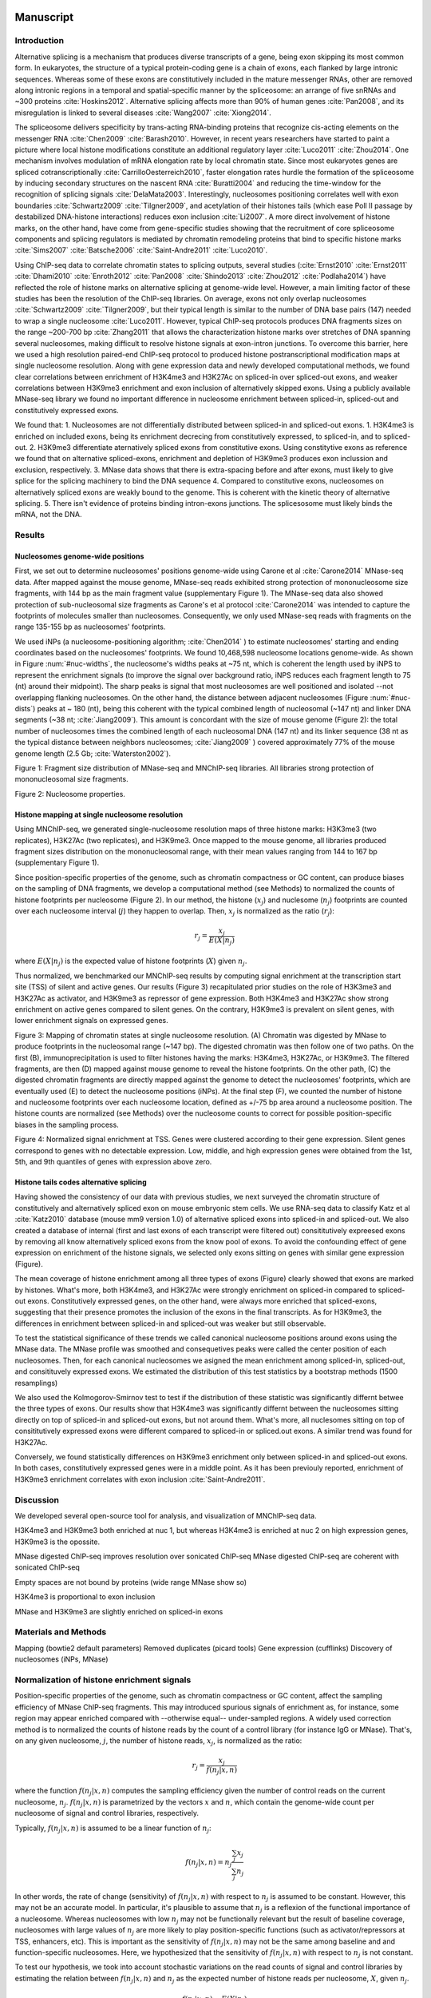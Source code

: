 Manuscript
==========

Introduction
------------

Alternative splicing is a mechanism that produces diverse transcripts of a gene, being exon skipping its most common form. In eukaryotes, the structure of a typical protein-coding gene is a chain of exons, each flanked by large intronic sequences. Whereas some of these exons are constitutively included in the mature messenger RNAs, other are removed along intronic regions in a temporal and spatial-specific manner by the spliceosome: an arrange of five snRNAs and ~300 proteins :cite:`Hoskins2012`. Alternative splicing affects more than 90% of human genes :cite:`Pan2008`, and its misregulation is linked to several diseases :cite:`Wang2007` :cite:`Xiong2014`.

The spliceosome delivers specificity by trans-acting RNA-binding proteins that recognize cis-acting elements on the messenger RNA :cite:`Chen2009` :cite:`Barash2010`. However, in recent years researchers have started to paint a picture where local histone modifications constitute an additional regulatory layer :cite:`Luco2011` :cite:`Zhou2014`. One mechanism involves modulation of mRNA elongation rate by local chromatin state. Since most eukaryotes genes are spliced cotranscriptionally :cite:`CarrilloOesterreich2010`, faster elongation rates hurdle the formation of the spliceosome by inducing secondary structures on the nascent RNA :cite:`Buratti2004` and reducing the time-window for the recognition of splicing signals :cite:`DelaMata2003`. Interestingly,  nucleosomes positioning correlates well with exon boundaries :cite:`Schwartz2009` :cite:`Tilgner2009`, and acetylation of their histones tails (which ease Poll II passage by destabilized DNA-histone interactions) reduces exon inclusion :cite:`Li2007`. A more direct involvement of histone marks, on the other hand, have come from gene-specific studies showing that the recruitment of core spliceosome components and splicing regulators is mediated by chromatin remodeling proteins that bind to specific histone marks :cite:`Sims2007` :cite:`Batsche2006` :cite:`Saint-Andre2011` :cite:`Luco2010`.

Using ChIP-seq data to correlate chromatin states to splicing outputs, several studies (:cite:`Ernst2010` :cite:`Ernst2011` :cite:`Dhami2010` :cite:`Enroth2012` :cite:`Pan2008` :cite:`Shindo2013` :cite:`Zhou2012` :cite:`Podlaha2014`) have reflected the role of histone marks on alternative splicing at genome-wide level. However, a main limiting factor of these studies has been the resolution of the ChIP-seq libraries. On average, exons not only overlap nucleosomes :cite:`Schwartz2009` :cite:`Tilgner2009`, but their typical length is similar to the number of DNA base pairs (147) needed to wrap a single nucleosome :cite:`Luco2011`. However, typical ChIP-seq protocols produces DNA fragments sizes on the range ~200-700 bp :cite:`Zhang2011` that allows the characterization histone marks over stretches of DNA spanning several nucleosomes, making difficult to resolve histone signals at exon-intron junctions. To overcome this barrier, here we used a high resolution paired-end ChIP-seq protocol to produced histone postranscriptional modification maps at single nucleosome resolution. Along with gene expression data and newly developed computational methods, we found clear correlations between enrichment of H3K4me3 and H3K27Ac on spliced-in over spliced-out exons, and weaker correlations between H3K9me3 enrichment and exon inclusion of alternatively skipped exons. Using a publicly available MNase-seq library we found no important difference in nucleosome enrichment between spliced-in, spliced-out and constitutively expressed exons.

We found that:
1. Nucleosomes are not differentially distributed between spliced-in and spliced-out exons.
1. H3K4me3 is enriched on included exons, being its enrichment decrecing from constitutively expressed, to spliced-in, and to spliced-out.
2. H3K9me3 differentiate aternatively spliced exons from constitutive exons. Using constitytive exons as reference we found that on alternative spliced-exons, enrichment and depletion of H3K9me3 produces exon inclussion and exclusion, respectively.
3. MNase data shows that there is extra-spacing before and after exons, must likely to give splice for the splicing machinery to bind the DNA sequence
4. Compared to constitutive exons, nucleosomes on alternatively spliced exons are weakly bound to the genome. This is coherent with the kinetic theory of alternative splicing.
5. There isn't evidence of proteins binding intron-exons junctions. The splicesosome must likely binds the mRNA, not the DNA.

Results
-------

Nucleosomes genome-wide positions
*********************************

First, we set out to determine nucleosomes' positions genome-wide using Carone et al :cite:`Carone2014` MNase-seq data. After mapped against the mouse genome, MNase-seq reads exhibited strong protection of mononucleosome size fragments, with 144 bp as the main fragment value (supplementary Figure 1). The MNase-seq data also showed protection of sub-nucleosomal size fragments as Carone's et al protocol :cite:`Carone2014` was intended to capture the footprints of molecules smaller than nucleosomes. Consequently, we only used MNase-seq reads with fragments on the range 135-155 bp as nucleosomes' footprints.

We used iNPs (a nucleosome-positioning algorithm; :cite:`Chen2014` ) to estimate nucleosomes' starting and ending coordinates based on the nucleosomes' footprints. We found 10,468,598 nucleosome locations genome-wide. 
As shown in Figure :num:`#nuc-widths`, the nucleosome's widths peaks at ~75 nt, which is coherent the length used by iNPS to represent the enrichment signals (to improve the signal over background ratio, iNPS reduces each fragment length to 75 (nt) around their midpoint). The sharp peaks is signal that most nucleosomes are well positioned and isolated --not overlapping flanking nucleosomes. On the other hand, the distance between adjacent nucleosomes (Figure :num:`#nuc-dists`) peaks at ~ 180 (nt), being this coherent with the typical combined length of nucleosomal (~147 nt) and linker DNA segments (~38 nt; :cite:`Jiang2009`).
This amount is concordant with the size of mouse genome (Figure 2): the total number of nucleosomes times the combined length of each nucleosomal DNA (147 nt) and its linker sequence (38 nt as the typical distance between neighbors nucleosomes; :cite:`Jiang2009` ) covered approximately 77% of the mouse genome length (2.5 Gb; :cite:`Waterston2002`). 

.. figure::
.. image:: https://132.239.135.28/public/nucChIP/files/manuscript/fragDist.svg
   :width: 45%
Figure 1: Fragment size distribution of MNase-seq and MNChIP-seq libraries. All libraries strong protection of mononucleosomal size fragments.

.. figure::
.. image:: https://132.239.135.28/public/nucChIP/files/manuscript/nucLocations.svg
   :width: 45%
Figure 2: Nucleosome properties.

Histone mapping at single nucleosome resolution
***********************************************

Using MNChIP-seq, we generated single-nucleosome resolution maps of three histone marks: H3K3me3 (two replicates), H3K27Ac (two replicates), and H3K9me3. Once mapped to the mouse genome, all libraries produced fragment sizes distribution on the mononucleosomal range, with their mean values ranging from 144 to 167 bp (supplementary Figure 1). 

Since position-specific properties of the genome, such as chromatin compactness or GC content, can produce biases on the sampling of DNA fragments, we develop a computational method (see Methods) to normalized the counts of histone footprints per nucleosome (Figure 2). In our method, the histone (:math:`x_j`) and nuclesome (:math:`n_j`) footprints are counted over each nucleosome interval (:math:`j`) they happen to overlap. Then, :math:`x_j` is normalized as the ratio (:math:`r_j`):

.. math::
   
   r_j = \frac{ x_j } { E(X|n_j) } 

where :math:`E(X|n_j)` is the expected value of histone footprints (:math:`X`) given :math:`n_j`.

Thus normalized, we benchmarked our MNChIP-seq results by computing signal enrichment at the transcription start site (TSS) of silent and active genes. Our results (Figure 3) recapitulated prior studies on the role of H3K3me3 and H3K27Ac as activator, and H3K9me3 as repressor of gene expression. Both H3K4me3 and H3K27Ac show strong enrichment on active genes compared to silent genes. On the contrary, H3K9me3 is prevalent on silent genes, with lower enrichment signals on expressed genes.

.. figure::
.. image:: https://132.239.135.28/public/nucChIP/files/manuscript/cartoon.svg
   :width: 45%
Figure 3: Mapping of chromatin states at single nucleosome resolution. (A) Chromatin was digested by MNase to produce footprints in the nucleosomal range (~147 bp). The digested chromatin was then follow one of two paths. On the first (B), immunoprecipitation is used to filter histones having the marks: H3K4me3, H3K27Ac, or H3K9me3. The filtered fragments, are then (D) mapped against mouse genome to reveal the histone footprints. On the other path, (C) the digested chromatin fragments are directly mapped against the genome to detect the nucleosomes' footprints, which are eventually used (E) to detect the nucleosome positions (iNPs). At the final step (F), we counted the number of histone and nucleosome footprints over each nucleosome location, defined as +/-75 bp area around a nucleosome position. The histone counts are normalized (see Methods) over the nucleosome counts to correct for possible position-specific biases in the sampling process.

.. figure::
.. image:: https://132.239.135.28/public/nucChIP/files/manuscript/tss.svg
   :width: 45%
Figure 4: Normalized signal enrichment at TSS. Genes were clustered according to their gene expression. Silent genes correspond to genes with no detectable expression. Low, middle, and high expression genes were obtained from the 1st, 5th, and 9th quantiles of genes with expression above zero.  

Histone tails codes alternative splicing 
****************************************

Having showed the consistency of our data with previous studies, we next surveyed the chromatin structure of constitutively and alternatively spliced exon on mouse embryonic stem cells. We use RNA-seq data to classify Katz et al :cite:`Katz2010` database  (mouse mm9 version 1.0) of alternative spliced exons into spliced-in and spliced-out. We also created a database of internal (first and last exons of each transcript were filtered out) consititutively expreesed exons by removing all know alternatively spliced exons from the know pool of exons. To avoid the confounding effect of gene expression on enrichment of the histone signals, we selected only exons sitting on genes with similar gene expression (Figure).

The mean coverage of histone enrichment among all three types of exons (Figure) clearly showed that exons are marked by histones. What's more, both H3K4me3, and H3K27Ac were strongly enrichment on spliced-in compared to spliced-out exons. Constitutively expressed genes, on the other hand, were always more enriched that spliced-exons, suggesting that their presence promotes the inclusion of the exons in the final transcripts. As for H3K9me3, the differences in enrichment between spliced-in and spliced-out was weaker but still observable.

To test the statistical significance of these trends we called canonical nucleosome positions around exons using the MNase data. The MNase profile was smoothed and consequetives peaks were called the center position of each nucleosomes. Then, for each canonical nucleosomes we asigned the mean enrichment among spliced-in, spliced-out, and consitituvely expressed exons. We estimated the distribution of this test statistics by a bootstrap methods (1500 resamplings)

We also used the Kolmogorov-Smirnov test to test if the distribution of these statistic was significantly differnt betwee the three types of exons. Our results show that H3K4me3 was significantly differnt between the nucleosomes sitting directly on top of spliced-in and spliced-out exons, but not around them. What's more, all nuclesomes sitting on top of consititutively expressed exons were different compared to spliced-in or spliced.out exons. A similar trend was found for H3K27Ac.

Conversely, we found statistically differences on H3K9me3 enrichment only between spliced-in and spliced-out exons. In both cases, constitutively expressed genes were in a middle point. As it has been previouly reported, enrichment of H3K9me3 enrichment correlates with exon inclusion :cite:`Saint-Andre2011`.



Discussion
----------

We developed several open-source tool for analysis, and visualization of MNChIP-seq data.

H3K4me3 and H3K9me3 both enriched at nuc 1, but whereas H3K4me3 is enriched at nuc 2 on high expression genes, H3K9me3 is the opossite.

MNase digested ChIP-seq improves resolution over sonicated ChIP-seq
MNase digested ChIP-seq are coherent with sonicated ChIP-seq

Empty spaces are not bound by proteins (wide range MNase show so)

H3K4me3 is proportional to exon inclusion

MNase and H3K9me3 are slightly enriched on spliced-in exons



Materials and Methods
---------------------

Mapping (bowtie2 default parameters)
Removed duplicates (picard tools)
Gene expression (cufflinks)
Discovery of nucleosomes (iNPs, MNase)

Normalization of histone enrichment signals
-------------------------------------------

Position-specific properties of the genome, such as chromatin compactness or GC content, affect the sampling efficiency of MNase ChIP-seq fragments. This may introduced spurious signals of enrichment as, for instance, some region may appear enriched compared with --otherwise equal-- under-sampled regions. A widely used correction method is to normalized the counts of histone reads by the count of a control library (for instance IgG or MNase). That's, on any given nucleosome, :math:`j`, the number of histone reads, :math:`x_j`, is normalized as the ratio:

.. math::

   r_j = \frac{ x_j } { f(n_j|x,n) } 

where the function :math:`f(n_j|x,n)` computes the sampling efficiency given the number of control reads on the current nucleosome, :math:`n_j`. :math:`f(n_j|x,n)` is parametrized by the vectors :math:`x` and :math:`n`, which contain the genome-wide count per nucleosome of signal and control libraries, respectively. 

Typically, :math:`f(n_j|x,n)` is assumed to be a linear function of :math:`n_j`:

.. math::

   f(n_j|x,n) = n_j \frac{\sum_j x_j}{\sum_j n_j}

In other words, the rate of change (sensitivity) of :math:`f(n_j|x,n)` with respect to :math:`n_j` is assumed to be constant. However, this may not be an accurate model. In particular, it's plausible to assume that :math:`n_j` is a reflexion of the functional importance of a nucleosome. Whereas nucleosomes with low :math:`n_j` may not be functionally relevant but the result of baseline coverage, nucleosomes with large values of :math:`n_j` are more likely to play position-specific functions (such as activator/repressors at TSS, enhancers, etc). This is important as the sensitivity of :math:`f(n_j|x,n)` may not be the same among baseline and and function-specific nucleosomes. Here, we hypothesized that the sensitivity of :math:`f(n_j|x,n)` with respect to :math:`n_j` is not constant.

To test our hypothesis, we took into account stochastic variations on the read counts of signal and control libraries by estimating the relation between :math:`f(n_j|x,n)` and :math:`n_j` as the expected number of histone reads per nucleosome, :math:`X`, given :math:`n_j`. 

.. math::

   f(n_j|x,n) = E(X|n_j)

For the observed range of :math:`n_j` (using all genomic nucleosomes defined by iNPs) we computed :math:`E(X|n_j)` as: 

.. math::

   E(X|n_j) = \frac{1}{||J(n_j)||} \sum_{j \in J(n_j)} x_j

Here, :math:`J(n_j)` is the subset of nucleosomes with :math:`n_j` control reads.

By compromising all genomic nucleosomes, :math:`E(X|n_j)` is not only un-bias towards any position-specific biological function, but also tailors 1 as a reference point for :math:`r_j`; values of :math:`r_j` above and below 1 can be interpreted as enriched or depleted, respectively, of histone marks.


Additionally, the distribution of :math:`E(X|n_j)` is dependant on the total number of counts per nucleosome of both signal and control libraries. Using it as the denominator on :math:`r_j` produces a metric already normalized by library sizes.

We tested our hypothesis in all our MNase ChIP-seq libraries, and using as control MNase. For each library, after removing outliers (read counts per nucleosome over 99% quantiles), :math:`E(X|n_j)` resulted (Figures :num:`#m1-h3k4me3-exp`, :num:`#n1-h3k4me3-exp`, :num:`#m1-h3k27ac-exp`, and :num:`#f9-h3k9me3-exp`) in monotonic transformations of the number of MNase reads per nucleosome. Interestingly, the rate of change of :math:`E(X|n_j)` with regard to :math:`n_j` decreases along the :math:`x`-axis. This is direct support for our hypothesis.

Variable sensitivity may be the result of differences in functional specificity. To understand this idea, first we have to realize that when using MNase as control, the sensitivity of :math:`E(X|n_j)` with respect to :math:`n_j` can be interpreted as the average proportion of nucleosomes on a particular position having the corresponding histone tail mark as a result of background coverage. Seen from this perspective, the question is: why at low :math:`n_j` nucleosomes show a higher proportion of background histone tails modifications than at higher :math:`n_j`. According to the underlying assumption of our hypothesis, as nucleosomes with low :math:`n_j` values are unlikely to play position-specific biological functions, their histone tails may be indiscriminately modified, resulting in histone baseline coverage, on average, similar to nucleosome coverage. As a result, on these nucleosomes :math:`E(X|n_j)` closely follows changes on :math:`n_j`. Conversely, this effect is dampened at larger :math:`n_j` values, where baseline coverage of the signal became less prevalent as proportion of nucleosome coverage.

By taking into account this changes in sensitivity, :math:`E(X|n_j)` improves the measurement of :math:`r_j` when compared to linear transformation of :math:`n_j` as denominator for :math:`r_j`. This difference is specially important among nucleosomes with large values of :math:`n_j`, where using the later method would over-estimate the sensitivity of :math:`f(n_j|x,n)` with respect to :math:`n_j`, resulting in artificially larger differences in enrichment.  

The linear relationship between :math:`f(n_j|x,n)` and :math:`n_j` would only holds if the proportion of position-specific nucleosomes remains constant with respect to :math:`n_j`. If this may be the case for a particular library, :math:`E(X|n_j)` will be simply reduce to a linear trend. Thus, :math:`E(X|n_j)` can be interpreted as general formulation of :math:`f(n_j|x,n)`.


Procedure
1. Map data to mm9 with bowtie2, default parameters
2. Remove duplicates with picards tools
3. Count reads per nucleosome, getCounts
4. Compute expected values, with R script
5. Plot coverage per nucleosome,
6. Plot fragment size distribution, vPlot2

We compute histone enrichment at single nucleosomes
1. Map MNase-seq and MNChIP-seq against mm9
1. We call nucleosomes positions from nucleosome footprints
2. We counted histone and nucleosome footprints per nucleosome
3. We corrected MNase cofounding effect
4. We used RNA-seq to classify exons as spliced-in, spliced-out and constitutive. On each class we computed histone enrichment.
4. We found differential enrichment between spliced-in, spliced, out and constitutive among H3K4me3 and H3K27Ac. H3K9me3 didn't show strong differences

Figures:
Cartoon
Fragment size distributions
Nucleosomes locations
Fragment sizes on exons (good distribution of sizes)
Expected values
Enrichment on exons
Genome browser example to validate our results on TSS and exons
Bootstrap distributions of test-statistics
P-values among distributions

Supplemental figures:
Overlapp analysis among H3K4me3 and H3K27Ac (Venn diagrams)

Bibliography
============

.. bibliography:: Mendeley.bib
   :cited:
   :style: plain

